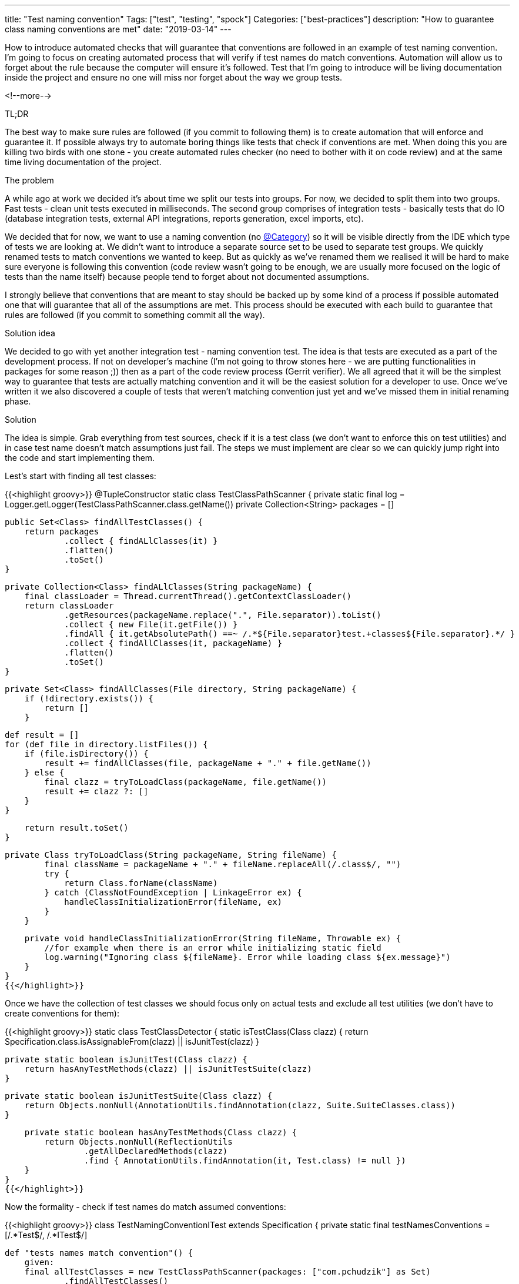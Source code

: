 ---
title: "Test naming convention"
Tags: ["test", "testing", "spock"]
Categories: ["best-practices"]
description: "How to guarantee class naming conventions are met"
date: "2019-03-14"
---


How to introduce automated checks that will guarantee that conventions are followed in an example of
test naming convention. I’m going to focus on creating automated process that will verify if test
names do match conventions. Automation will allow us to forget about the rule because the computer
will ensure it’s followed. Test that I'm going to introduce will be living documentation inside the
project and ensure no one will miss nor forget about the way we group tests.

<!--more-->

[.lead]
TL;DR

The best way to make sure rules are followed (if you commit to following them) is to create
automation that will enforce and guarantee it. If possible always try to automate boring things like
tests that check if conventions are met. When doing this you are killing two birds with one stone -
you create automated rules checker (no need to bother with it on code review) and at the same time
living documentation of the project.

[.lead]
The problem

A while ago at work we decided it’s about time we split our tests into groups. For now, we decided
to split them into two groups. Fast tests - clean unit tests executed in milliseconds. The second
group comprises of integration tests - basically tests that do IO (database integration tests,
external API integrations, reports generation, excel imports, etc).

We decided that for now, we want to use a naming convention (no
https://blog.pchudzik.com/201701/spock-groups/[@Category]) so it will be visible directly from the
IDE which type of tests we are looking at. We didn’t want to introduce a separate source set to be
used to separate test groups. We quickly renamed tests to match conventions we wanted to keep. But
as quickly as we've renamed them we realised it will be hard to make sure everyone is following this
convention (code review wasn’t going to be enough, we are usually more focused on the logic of tests
than the name itself) because people tend to forget about not documented assumptions.

I strongly believe that conventions that are meant to stay should be backed up by some kind of a
process if possible automated one that will guarantee that all of the assumptions are met. This
process should be executed with each build to guarantee that rules are followed (if you commit to
something commit all the way).

[.lead]
Solution idea

We decided to go with yet another integration test - naming convention test. The idea is that tests
are executed as a part of the development process. If not on developer’s machine (I’m not going to
throw stones here - we are putting functionalities in packages for some reason ;)) then as a part of
the code review process (Gerrit verifier). We all agreed that it will be the simplest way to
guarantee that tests are actually matching convention and it will be the easiest solution for a
developer to use. Once we’ve written it we also discovered a couple of tests that weren’t matching
convention just yet and we’ve missed them in initial renaming phase.

[.lead]
Solution

The idea is simple. Grab everything from test sources, check if it is a test class (we don’t want to
enforce this on test utilities) and in case test name doesn’t match assumptions just fail. The steps
we must implement are clear so we can quickly jump right into the code and start implementing them.

Lest’s start with finding all test classes:

{{<highlight groovy>}}
@TupleConstructor
static class TestClassPathScanner {
    private static final log = Logger.getLogger(TestClassPathScanner.class.getName())
    private Collection<String> packages = []

    public Set<Class> findAllTestClasses() {
        return packages
                .collect { findALlClasses(it) }
                .flatten()
                .toSet()
    }

    private Collection<Class> findALlClasses(String packageName) {
        final classLoader = Thread.currentThread().getContextClassLoader()
        return classLoader
                .getResources(packageName.replace(".", File.separator)).toList()
                .collect { new File(it.getFile()) }
                .findAll { it.getAbsolutePath() ==~ /.*${File.separator}test.+classes${File.separator}.*/ }
                .collect { findAllClasses(it, packageName) }
                .flatten()
                .toSet()
    }

    private Set<Class> findAllClasses(File directory, String packageName) {
        if (!directory.exists()) {
            return []
        }

        def result = []
        for (def file in directory.listFiles()) {
            if (file.isDirectory()) {
                result += findAllClasses(file, packageName + "." + file.getName())
            } else {
                final clazz = tryToLoadClass(packageName, file.getName())
                result += clazz ?: []
            }
        }

        return result.toSet()
    }

    private Class tryToLoadClass(String packageName, String fileName) {
            final className = packageName + "." + fileName.replaceAll(/.class$/, "")
            try {
                return Class.forName(className)
            } catch (ClassNotFoundException | LinkageError ex) {
                handleClassInitializationError(fileName, ex)
            }
        }

    private void handleClassInitializationError(String fileName, Throwable ex) {
        //for example when there is an error while initializing static field
        log.warning("Ignoring class ${fileName}. Error while loading class ${ex.message}")
    }
}
{{</highlight>}}

Once we have the collection of test classes we should focus only on actual tests and exclude all
test utilities (we don’t have to create conventions for them):

{{<highlight groovy>}}
static class TestClassDetector {
    static isTestClass(Class clazz) {
        return Specification.class.isAssignableFrom(clazz) || isJunitTest(clazz)
    }

    private static boolean isJunitTest(Class clazz) {
        return hasAnyTestMethods(clazz) || isJunitTestSuite(clazz)
    }

    private static boolean isJunitTestSuite(Class clazz) {
        return Objects.nonNull(AnnotationUtils.findAnnotation(clazz, Suite.SuiteClasses.class))
    }

    private static boolean hasAnyTestMethods(Class clazz) {
        return Objects.nonNull(ReflectionUtils
                .getAllDeclaredMethods(clazz)
                .find { AnnotationUtils.findAnnotation(it, Test.class) != null })
    }
}
{{</highlight>}}

Now the formality - check if test names do match assumed conventions:

{{<highlight groovy>}}
class TestNamingConventionITest extends Specification {
    private static final testNamesConventions = [/.*Test$/, /.*ITest$/]

    def "tests names match convention"() {
        given:
        final allTestClasses = new TestClassPathScanner(packages: ["com.pchudzik"] as Set)
                .findAllTestClasses()
                .findAll { TestClassDetector.isTestClass(it) }

        when:
        final classesNotMatchingConventionTest = allTestClasses.findAll { breaksTestConventionName(it) }

        then:
        classesNotMatchingConventionTest.isEmpty()
    }
}
{{</highlight>}}

[.small]
https://github.com/blog-pchudzik-examples/conventions-testnames/blob/master/src/test/groovy/com/pchudzik/blog/example/conventions/testnaming/TestNamingConventionITest.groovy[Complete source code]

[.lead]
Next steps

What we’ve built is working for us. But it’s not yet perfect. In case of problems with mixing up
slow and fast tests names, we should introduce a time limit in which fast tests must finish to
guarantee that any integration tests will not become unit test by mistake. Also if there is a way to
automatically detect if the test is for example integration test (maybe it inherits from some class,
or uses some specific annotations - like for example @Autowired) then we should also incorporate
those rules into checking process.

[.lead]
Summary

Conventions are a very good thing as long as they are followed. They help to guarantee that the same
standards are kept across all of the project files. It is important to have some rules on which team
has agreed on and committed on following. If you want to have some rules or conventions that will
last the easiest way is to create a process that will guarantee agreements are met. We are not so
good at following processes and remembering all of the rules that’s why introducing automation on
things that can be automated is the best investment you can do. The computer will not get bored with
the task and will not complain that he has to do it again and again.

By writing this simple test we've produced an automated rule check which is also living
documentation. All code must match conventions and once the rule is broken the developer is notified
what is broken and what are the rules. The best thing is that this documentation will live with the
project and will not be some forgotten confluence page.
